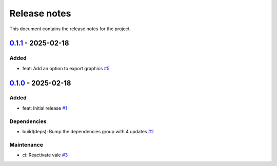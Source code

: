 .. _ref_release_notes:

Release notes
#############

This document contains the release notes for the project.

.. vale off

.. towncrier release notes start

`0.1.1 <https://github.com/ansys-internal/scade-almgw-sphinx-needs/releases/tag/v0.1.1>`_ - 2025-02-18
======================================================================================================

Added
^^^^^

- feat: Add an option to export graphics `#5 <https://github.com/ansys-internal/scade-almgw-sphinx-needs/pull/5>`_

`0.1.0 <https://github.com/ansys-internal/scade-almgw-sphinx-needs/releases/tag/v0.1.0>`_ - 2025-02-18
======================================================================================================

Added
^^^^^

- feat: Initial release `#1 <https://github.com/ansys-internal/scade-almgw-sphinx-needs/pull/1>`_


Dependencies
^^^^^^^^^^^^

- build(deps): Bump the dependencies group with 4 updates `#2 <https://github.com/ansys-internal/scade-almgw-sphinx-needs/pull/2>`_


Maintenance
^^^^^^^^^^^

- ci: Reactivate vale `#3 <https://github.com/ansys-internal/scade-almgw-sphinx-needs/pull/3>`_

.. vale on
